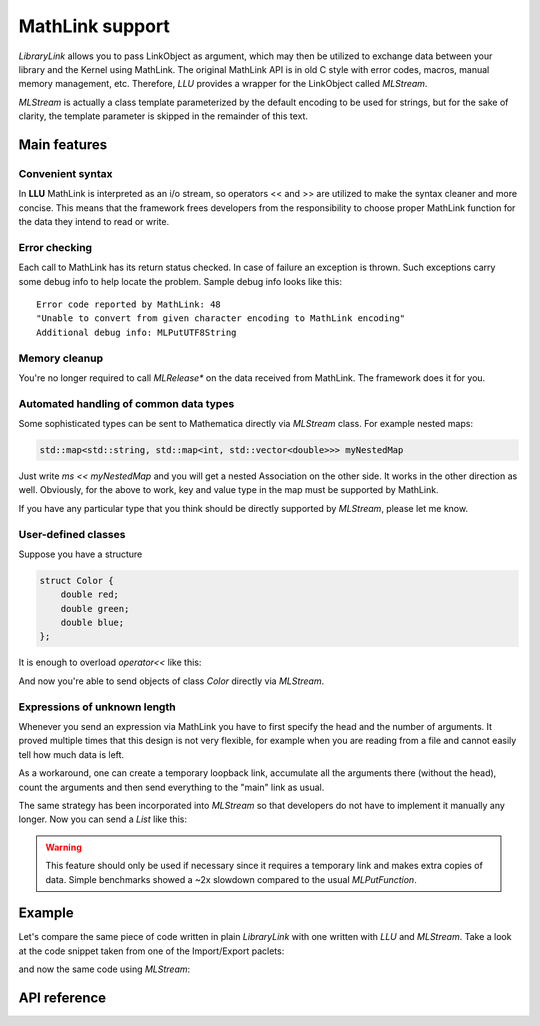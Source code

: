 ===================
MathLink support
===================

*LibraryLink* allows you to pass LinkObject as argument, which may then be utilized to exchange data between your library and the Kernel using MathLink.
The original MathLink API is in old C style with error codes, macros, manual memory management, etc.
Therefore, *LLU* provides a wrapper for the LinkObject called `MLStream`.

`MLStream` is actually a class template parameterized by the default encoding to be used for strings, but for the sake of clarity,
the template parameter is skipped in the remainder of this text.


Main features
====================

Convenient syntax
-----------------------

In **LLU** MathLink is interpreted as an i/o stream, so operators << and >> are utilized to make the syntax cleaner and more concise.
This means that the framework frees developers from the responsibility to choose proper MathLink function for the data they intend to read or write.

Error checking
-----------------------

Each call to MathLink has its return status checked. In case of failure an exception is thrown. Such exceptions carry some debug info to help locate the problem.
Sample debug info looks like this::

	Error code reported by MathLink: 48
	"Unable to convert from given character encoding to MathLink encoding"
	Additional debug info: MLPutUTF8String


Memory cleanup
-----------------------

You're no longer required to call `MLRelease*` on the data received from MathLink. The framework does it for you.

Automated handling of common data types
--------------------------------------------------

Some sophisticated types can be sent to Mathematica directly via `MLStream` class. For example nested maps:

.. code-block:: cpp

	std::map<std::string, std::map<int, std::vector<double>>> myNestedMap


Just write `ms << myNestedMap` and you will get a nested Association on the other side. It works in the other direction as well.
Obviously, for the above to work, key and value type in the map must be supported by MathLink.

If you have any particular type that you think should be directly supported by `MLStream`, please let me know.

User-defined classes
----------------------------------------

Suppose you have a structure

.. code-block:: cpp

	struct Color {
	    double red;
	    double green;
	    double blue;
	};


It is enough to overload `operator<<` like this:

.. code-block:: cpp
   :linenos:
   :dedent: 1

	MLStream& operator<<(MLStream& ms, const Color& c) {
	    return ms << ML::Function("RGBColor", 3) << c.red << c.green << c.blue;
	}


And now you're able to send objects of class `Color` directly via `MLStream`.

Expressions of unknown length
-----------------------------------------------

Whenever you send an expression via MathLink you have to first specify the head and the number of arguments. It proved multiple times that this design is not very flexible,
for example when you are reading from a file and cannot easily tell how much data is left.

As a workaround, one can create a temporary loopback link, accumulate all the arguments there (without the head),
count the arguments and then send everything to the "main" link as usual.

The same strategy has been incorporated into `MLStream` so that developers do not have to implement it manually any longer. Now you can send a `List` like this:

.. code-block:: cpp
   :linenos:
   :dedent: 1

	MLStream ms(mlp);

	ms << ML::BeginExpr("List");
	while (dataFromFile != EOF) {
		// process data from file and send to MLStream
	}
	ms << ML::EndExpr();


.. warning::

	This feature should only be used if necessary since it requires a temporary link and makes extra copies
	of data. Simple benchmarks showed a ~2x slowdown compared to the usual `MLPutFunction`.


Example
=============

Let's compare the same piece of code written in plain *LibraryLink* with one written with *LLU* and `MLStream`.
Take a look at the code snippet taken from one of the Import/Export paclets:

.. code-block:: cpp
   :dedent: 1

	if (!MLNewPacket(mlp)) {
	    wsErr = -1;
	    goto cleanup;
	}
	if (!MLPutFunction(mlp, "List", nframes)) {
	    wsErr = -1;
	    goto cleanup;
	}
	for (auto& f : extractedFrames) {
	    if (!MLPutFunction(mlp, "List", 7)) {
	        wsErr = -1;
	        goto cleanup;
	    }
	    if (!MLPutFunction(mlp, "Rule", 2)) {
	        wsErr = -1;
	        goto cleanup;
	    }
	    if (!MLPutString(mlp, "ImageSize")) {
	        wsErr = -1;
	        goto cleanup;
	    }
	    if (!MLPutFunction(mlp, "List", 2)) {
	        wsErr = -1;
	        goto cleanup;
	    }
	    if (!MLPutInteger64(mlp, f->width)) {
	        wsErr = -1;
	        goto cleanup;
	    }
	    if (!MLPutInteger64(mlp, f->height)) {
	        wsErr = -1;
	        goto cleanup;
	    }
	    // ...
	    if (!MLPutFunction(mlp, "Rule", 2)) {
	        wsErr = -1;
	        goto cleanup;
	    }
	    if (!MLPutString(mlp, "ImageOffset")) {
	        wsErr = -1;
	        goto cleanup;
	    }
	    if (!MLPutFunction(mlp, "List", 2)) {
	        wsErr = -1;
	        goto cleanup;
	    }
	    if (!MLPutInteger64(mlp, f->left)) {
	        wsErr = -1;
	        goto cleanup;
	    }
	    if (!MLPutInteger64(mlp, f->top)) {
	        wsErr = -1;
	        goto cleanup;
	    }
	    // ...
	    if (!MLPutFunction(mlp, "Rule", 2)) {
	        wsErr = -1;
	        goto cleanup;
	    }
	    if (!MLPutString(mlp, "UserInputFlag")) {
	        wsErr = -1;
	        goto cleanup;
	    }
	    if (!MLPutSymbol(mlp, f->userInputFlag == true ? "True" : "False")) {
	        wsErr = -1;
	        goto cleanup;
	    }
	}
	if (!MLEndPacket(mlp)) {
		/* unable to send the end-of-packet sequence to mlp */
	}
	if (!MLFlush(mlp)){
		/* unable to flush any buffered output data in mlp */
	}

and now the same code using `MLStream`:

.. code-block:: cpp
   :dedent: 1

	MLStream ms(mlp);

	ms << ML::NewPacket;
	ms << ML::List(nframes);

	for (auto& f : extractedFrames) {
	    ms << ML::List(7)
	        << ML::Rule
	            << "ImageSize"
	            << ML::List(2) << f->width << f->height
	        // ...
	        << ML::Rule
	            << "ImageOffset"
	            << ML::List(2) << f->left << f->top
	        // ...
	        << ML::Rule
	            << "UserInputFlag"
	            << f->userInputFlag
	}

	ms << ML::EndPacket << ML::Flush;


API reference
================

.. doxygenclass:: LLU::MLStream
   :members: